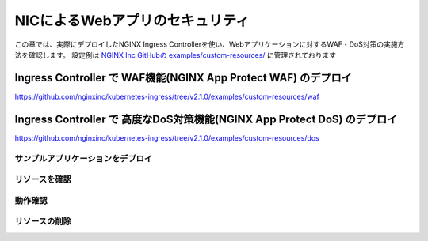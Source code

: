 NICによるWebアプリのセキュリティ
####

この章では、実際にデプロイしたNGINX Ingress Controllerを使い、Webアプリケーションに対するWAF・DoS対策の実施方法を確認します。
設定例は `NGINX Inc GitHubの examples/custom-resources/ <https://github.com/nginxinc/kubernetes-ingress/tree/v2.1.0/examples/custom-resources>`__ に管理されております

Ingress Controller で WAF機能(NGINX App Protect WAF) のデプロイ
====

https://github.com/nginxinc/kubernetes-ingress/tree/v2.1.0/examples/custom-resources/waf


Ingress Controller で 高度なDoS対策機能(NGINX App Protect DoS) のデプロイ
====

https://github.com/nginxinc/kubernetes-ingress/tree/v2.1.0/examples/custom-resources/dos


サンプルアプリケーションをデプロイ
----
リソースを確認
----
動作確認
----
リソースの削除
----

.. code-block:: cmdin

.. code-block:: bash
  :linenos:
  :caption: 実行結果サンプル
  :emphasize-lines: 1